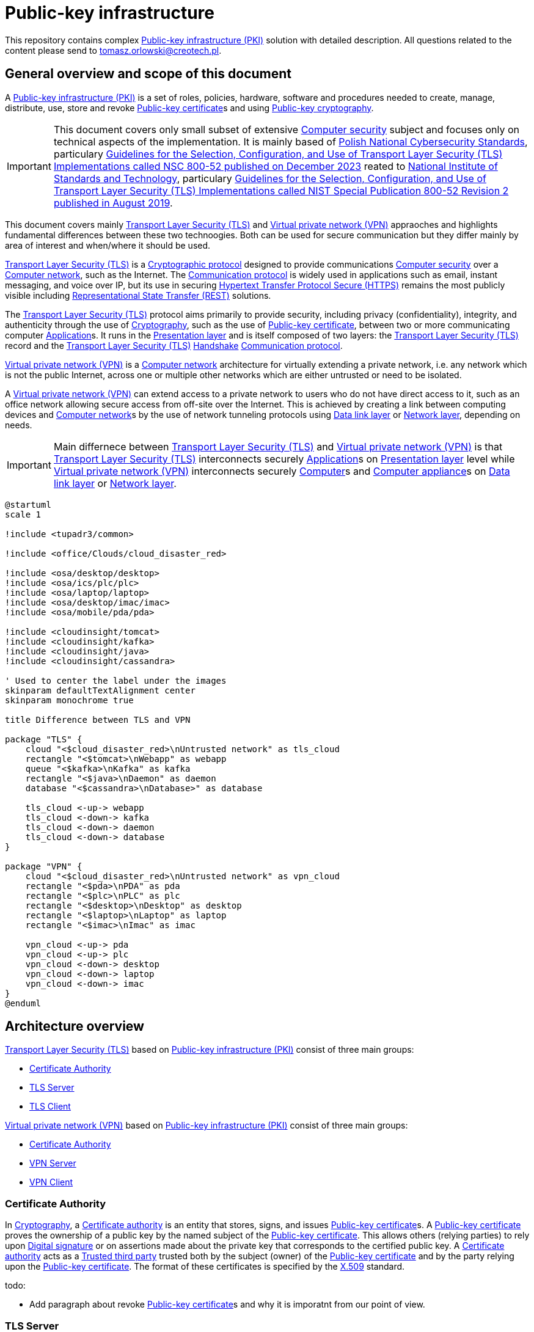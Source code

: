 // INFO: Parametes section (URLs).
:pki_url_nice_label: https://en.wikipedia.org/wiki/Public_key_infrastructure[Public-key infrastructure (PKI)]

:pub_key_cert_nice_label: https://en.wikipedia.org/wiki/Public_key_certificate[Public-key certificate]

:hunspell_url_nice_label: https://en.wikipedia.org/wiki/Hunspell[Hunspell]

:pub_key_crypto_url_nice_label: https://en.wikipedia.org/wiki/Public-key_cryptography[Public-key cryptography]

:vscode_url_nice_label: https://en.wikipedia.org/wiki/Visual_Studio_Code[Visual Studio Code]

:asciidoctor_plantuml_url_nice_label: https://github.com/hsanson/asciidoctor-plantuml?tab=readme-ov-file#docker[PlantUML Server]

:docker_url_nice_label: https://en.wikipedia.org/wiki/Docker_(software)[Docker]

:computer_security_url_nice_label: https://en.wikipedia.org/wiki/Computer_security[Computer security]

:nsc_url_nice_label: https://www.gov.pl/web/baza-wiedzy/narodowe-standardy-cyber[Polish National Cybersecurity Standards]

:nsc_800_52_url_nice_label: https://www.gov.pl/attachment/e3804a73-2d3e-4232-bc6d-9bbb4ba697bb[Guidelines for the Selection, Configuration, and Use of Transport Layer Security (TLS) Implementations called NSC 800-52 published on December 2023]

:nist_url_nice_label: https://www.nist.gov[National Institute of Standards and Technology]

:nist_800_52_url_nice_label: https://nvlpubs.nist.gov/nistpubs/SpecialPublications/NIST.SP.800-52r2.pdf[Guidelines for the Selection, Configuration, and Use of Transport Layer Security (TLS) Implementations called NIST Special Publication 800-52 Revision 2 published in August 2019]

:tls_url_nice_label: https://en.wikipedia.org/wiki/Transport_Layer_Security[Transport Layer Security (TLS)]

:crypt_protocol_url_nice_label: https://en.wikipedia.org/wiki/Cryptographic_protocol[Cryptographic protocol]

:comm_protocol_url_nice_label: https://en.wikipedia.org/wiki/Communication_protocol[Communication protocol]

:cryptography_url_nice_label: https://en.wikipedia.org/wiki/Cryptography[Cryptography]

:presentation_layer_url_nice_label: https://en.wikipedia.org/wiki/Presentation_layer[Presentation layer]

:handshake_url_nice_label: https://en.wikipedia.org/wiki/Handshake_(computing)[Handshake]

:ca_url_nice_label: https://en.wikipedia.org/wiki/Certificate_authority[Certificate authority]

:x509_url_nice_label: https://en.wikipedia.org/wiki/X.509[X.509]

:digital_signature_url_nice_label: https://en.wikipedia.org/wiki/Digital_signature[Digital signature]

:trusted_third_party_url_nice_label: https://en.wikipedia.org/wiki/Trusted_third_party[Trusted third party]

:vpn_url_nice_label: https://en.wikipedia.org/wiki/Virtual_private_network[Virtual private network (VPN)]

:https_url_nice_label: https://en.wikipedia.org/wiki/HTTPS[Hypertext Transfer Protocol Secure (HTTPS)]

:rest_url_nice_label: https://en.wikipedia.org/wiki/REST[Representational State Transfer (REST)]

:application_url_nice_label: https://en.wikipedia.org/wiki/Application_software[Application]

:computer_network_url_nice_label: https://en.wikipedia.org/wiki/Computer_network[Computer network]

:data_link_layer_url_nice_label: https://en.wikipedia.org/wiki/Data_link_layer[Data link layer]

:network_layer_url_nice_label: https://en.wikipedia.org/wiki/Network_layer[Network layer]

:computer_url_nice_label: https://en.wikipedia.org/wiki/Computer[Computer]

:computer_appliance_url_nice_label: https://en.wikipedia.org/wiki/Computer_appliance[Computer appliance]

:client_server_url_nice_label: https://en.wikipedia.org/wiki/Client%E2%80%93server_model[Client–server]

:server_url_nice_label: https://en.wikipedia.org/wiki/Server_(computing)[Server]

:client_url_nice_label: https://en.wikipedia.org/wiki/Client_(computing)[Client]

:microservice_url_nice_label: https://en.wikipedia.org/wiki/Microservices[Microservice]

:high_availability_url_nice_label: https://en.wikipedia.org/wiki/High_availability[High availability]

:timeout_url_nice_label: https://en.wikipedia.org/wiki/Timeout_(computing)[Timeout]

:multitier_architecture_url_nice_label: https://en.wikipedia.org/wiki/Multitier_architecture[Multitier architecture]

:openvpn_url_nice_label: https://en.wikipedia.org/wiki/OpenVPN[OpenVPN]

:replication_url_nice_label: https://en.wikipedia.org/wiki/Replication_(computing)[Replication]

:failover_url_nice_label: https://en.wikipedia.org/wiki/Failover[Failover]

:computer_cluster_url_nice_label: https://en.wikipedia.org/wiki/Computer_cluster[Cluster]

:vrrp_url_nice_label: https://en.wikipedia.org/wiki/Virtual_Router_Redundancy_Protocol[Virtual Router Redundancy Protocol (VRRP)]

:load_balancing_url_nice_label: https://en.wikipedia.org/wiki/Load_balancing_(computing)[Load balancing]

:round_robin_url_nice_label: https://en.wikipedia.org/wiki/Round-robin_scheduling[Round-robin]

:database_url_nice_label: https://en.wikipedia.org/wiki/Database[Database]

// INFO: Parametes section (labels).

:local_user: user
:local_hostname: localhost

:some_source_file_adoc: some_source_file.adoc
:some_source_file_puml: some_source_file.puml

:plantuml_server_name: plantumlserver

= Public-key infrastructure

This repository contains complex {pki_url_nice_label} solution with detailed description. All questions related to the content please send to tomasz.orlowski@creotech.pl.

== General overview and scope of this document

A {pki_url_nice_label} is a set of roles, policies, hardware, software and procedures needed to create, manage, distribute, use, store and revoke {pub_key_cert_nice_label}s and using {pub_key_crypto_url_nice_label}.

IMPORTANT: This document covers only small subset of extensive {computer_security_url_nice_label} subject and focuses only on technical aspects of the implementation. It is mainly based of {nsc_url_nice_label}, particulary {nsc_800_52_url_nice_label} reated to {nist_url_nice_label}, particulary {nist_800_52_url_nice_label}.

This document covers mainly {tls_url_nice_label} and {vpn_url_nice_label} appraoches and highlights fundamental differences between these two technoogies. Both can be used for secure communication but they differ mainly by area of interest and when/where it should be used.

{tls_url_nice_label} is a {crypt_protocol_url_nice_label} designed to provide communications {computer_security_url_nice_label} over a {computer_network_url_nice_label}, such as the Internet. The {comm_protocol_url_nice_label} is widely used in applications such as email, instant messaging, and voice over IP, but its use in securing {https_url_nice_label} remains the most publicly visible including {rest_url_nice_label} solutions.

The {tls_url_nice_label} protocol aims primarily to provide security, including privacy (confidentiality), integrity, and authenticity through the use of {cryptography_url_nice_label}, such as the use of {pub_key_cert_nice_label}, between two or more communicating computer {application_url_nice_label}s. It runs in the {presentation_layer_url_nice_label} and is itself composed of two layers: the {tls_url_nice_label} record and the {tls_url_nice_label} {handshake_url_nice_label} {comm_protocol_url_nice_label}.

{vpn_url_nice_label} is a {computer_network_url_nice_label} architecture for virtually extending a private network, i.e. any network which is not the public Internet, across one or multiple other networks which are either untrusted or need to be isolated.

A {vpn_url_nice_label} can extend access to a private network to users who do not have direct access to it, such as an office network allowing secure access from off-site over the Internet. This is achieved by creating a link between computing devices and {computer_network_url_nice_label}s by the use of network tunneling protocols using {data_link_layer_url_nice_label} or {network_layer_url_nice_label}, depending on needs.

IMPORTANT: Main differnece between {tls_url_nice_label} and {vpn_url_nice_label} is that {tls_url_nice_label} interconnects securely {application_url_nice_label}s on {presentation_layer_url_nice_label} level while {vpn_url_nice_label} interconnects securely {computer_url_nice_label}s and {computer_appliance_url_nice_label}s on {data_link_layer_url_nice_label} or {network_layer_url_nice_label}.

[plantuml, format="png", id="tls_vs_vpn"]
----
@startuml
scale 1

!include <tupadr3/common>

!include <office/Clouds/cloud_disaster_red>

!include <osa/desktop/desktop>
!include <osa/ics/plc/plc>
!include <osa/laptop/laptop>
!include <osa/desktop/imac/imac>
!include <osa/mobile/pda/pda>

!include <cloudinsight/tomcat>
!include <cloudinsight/kafka>
!include <cloudinsight/java>
!include <cloudinsight/cassandra>

' Used to center the label under the images
skinparam defaultTextAlignment center
skinparam monochrome true

title Difference between TLS and VPN

package "TLS" {
    cloud "<$cloud_disaster_red>\nUntrusted network" as tls_cloud
    rectangle "<$tomcat>\nWebapp" as webapp
    queue "<$kafka>\nKafka" as kafka
    rectangle "<$java>\nDaemon" as daemon
    database "<$cassandra>\nDatabase>" as database

    tls_cloud <-up-> webapp
    tls_cloud <-down-> kafka
    tls_cloud <-down-> daemon
    tls_cloud <-down-> database
}

package "VPN" {
    cloud "<$cloud_disaster_red>\nUntrusted network" as vpn_cloud
    rectangle "<$pda>\nPDA" as pda
    rectangle "<$plc>\nPLC" as plc
    rectangle "<$desktop>\nDesktop" as desktop
    rectangle "<$laptop>\nLaptop" as laptop
    rectangle "<$imac>\nImac" as imac

    vpn_cloud <-up-> pda
    vpn_cloud <-up-> plc
    vpn_cloud <-down-> desktop
    vpn_cloud <-down-> laptop
    vpn_cloud <-down-> imac
}
@enduml
----

== Architecture overview

{tls_url_nice_label} based on {pki_url_nice_label} consist of three main groups:

* <<Certificate Authority>>
* <<TLS Server>>
* <<TLS Client>>

{vpn_url_nice_label} based on {pki_url_nice_label} consist of three main groups:

* <<Certificate Authority>>
* <<VPN Server>>
* <<VPN Client>>

=== Certificate Authority

In {cryptography_url_nice_label}, a {ca_url_nice_label} is an entity that stores, signs, and issues {pub_key_cert_nice_label}s. A {pub_key_cert_nice_label} proves the ownership of a public key by the named subject of the {pub_key_cert_nice_label}. This allows others (relying parties) to rely upon {digital_signature_url_nice_label} or on assertions made about the private key that corresponds to the certified public key. A {ca_url_nice_label} acts as a {trusted_third_party_url_nice_label} trusted both by the subject (owner) of the {pub_key_cert_nice_label} and by the party relying upon the {pub_key_cert_nice_label}. The format of these certificates is specified by the {x509_url_nice_label} standard.

.todo:

* Add paragraph about revoke {pub_key_cert_nice_label}s and why it is imporatnt from our point of view.

=== TLS Server

This is name for {server_url_nice_label} related to {tls_url_nice_label} according to {client_server_url_nice_label} model. TLS server acts as topological central point for several <<TLS Client>>s and is able to manage multiple connections at once. Most common approach and good practice is to locate it inside known area of network, inside premises, and on own managed and trusted environment.

From architecture point of view it acts as known internal resource, where external clients are able to connect to on demand. It should listen and be available all the time so technique like {high_availability_url_nice_label} is applied to achieve this goal. Behind it actual application is located which delivers target buissness logic.

Example is {microservice_url_nice_label} using {rest_url_nice_label} API available in public {computer_network_url_nice_label}.

=== TLS Client

This is name for {client_url_nice_label} related to {tls_url_nice_label} according to {client_server_url_nice_label} model. TLS client acts as one of many topological edge points of central <<TLS Server>> and usually is able to manage only one connection. Most common approach is to locate it outside known area of network and its goal is to be able to establish secure connection with <<TLS Server>> and to get some information from it or to send some information to it.

From architecture point of view it acts as one of external resources, which is able to securely connect to internal <<TLS Server>> on demand. <<TLS Server>> should listen and be available all the time but in practice downtime, network issues or other internal complications can happen. That is why TLS client should be able to reconnect so technique like {timeout_url_nice_label} is applied to achieve this goal. In case of TLS client, before {tls_url_nice_label} tier buissness logic is located which requests some information or data from  <<TLS Server>>.

Example is Front-end requesting via {rest_url_nice_label} API something from Back-end hidden behind <<TLS Server>> located remotely in secure area of network, inside premises. This way TLS client, the untrusted party located in untrusted area of network (for example web browser) is able to get via secure connection some information or data form <<TLS Server>>, the trusted party located in trusted area of network. Such architecural isolation is base concept of security management in {multitier_architecture_url_nice_label}. Such scenario is commonly used and is considered as a good practice.

=== VPN Server

Analogous to <<TLS Server>> this is name for {server_url_nice_label} related to {vpn_url_nice_label} according to {client_server_url_nice_label} model. VPN server acts as topological central point for several <<VPN Client>>s and is able to manage multiple connections at once. Also like <<TLS Server>> most common approach and good practice is to locate it inside known area of network, inside premises, and on own managed and trusted environment.

From architecture point of view it acts as known internal resource, where external clients are able to connect to on demand. Behind it whole or some subset of remote (or isolated) {computer_network_url_nice_label} is located and accessible.

Example implementation of {vpn_url_nice_label} is {openvpn_url_nice_label} and it will be used further as a reference in this document. This implementation was chosen because of being well known, widely applied, and having support of {ca_url_nice_label} and {x509_url_nice_label} {pub_key_cert_nice_label}s integration.

VPN Server should listen and be available all the time. {openvpn_url_nice_label} server {replication_url_nice_label} typically refers to either {failover_url_nice_label} or {computer_cluster_url_nice_label}ing setups for {high_availability_url_nice_label}. In a {failover_url_nice_label} setup, a primary server has a standby secondary server that automatically takes over if the primary fails, using {vrrp_url_nice_label}. In a {computer_cluster_url_nice_label} setup, multiple servers simultaneously handle <<VPN Client>> connections using {load_balancing_url_nice_label} strategy based on {round_robin_url_nice_label} algorithm, with configurations stored in a central {database_url_nice_label} common for all instances. <<VPN Client>>s connect to any available instance. 

=== VPN Client

Analogous to <<TLS Client>> this is name for {client_url_nice_label} related to {vpn_url_nice_label} according to {client_server_url_nice_label} model. VPN client acts as one of many topological edge points of central <<VPN Server>> and usually is able to manage only one connection. Also like <<TLS Client>> most common approach is to locate it outside known area of network.

From architecture point of view it acts as one of external resources, which is able to securely connect to internal <<VPN Server>> on demand. <<VPN Server>> should listen and be available all the time but in practice downtime, network issues or other internal complications can happen. That is why VPN client should be able to reconnect so technique like {timeout_url_nice_label} is applied to achieve this goal.

In case of VPN client, before {vpn_url_nice_label} tier whole or some subset of {computer_network_url_nice_label} is located. Its goal is to be able to establish secure connection with <<VPN Server>> and to obtain access to remote or isolated {computer_network_url_nice_label} hidden behind that server.

=== Establishing a SSL/TLS Session

{tls_url_nice_label} is used for secure communication between the <<TLS Client>> side and <<TLS Server>> side in the {presentation_layer_url_nice_label}. Simplified connection establishment is presented in the diagram below.

[plantuml, format="png", id="simplified_tls_connection_establishment"]
----
@startuml

participant "TLS Client" as client
participant "TLS Server" as server

group Secure connection establishment
client -> server: Hello. I want to establish secure connection with you, because I know who you are.
server -> client: Hello. I know who you are too so sure, let's do it.
end

group Secure connection
client <-> server: Secure bidirectional data exchange
end

@enduml
----

Always <<TLS Client>> initializates connection by sending "hello" message to the <<TLS Server>>. In practice, this process can be more complicated and indeed it is. It consist of two parts: the handshake and actual secure session. The main complication is making sure, that both sides know each ohter. Diagram below presents more advanced overview of the process.

[plantuml, format="png", id="advanced_tls_connection_establishment"]
----
@startuml

actor User
participant "TLS Client" as client
participant "TLS Server" as server

User->client: Start secure session

group TCP
client->server: SYN
server->client: SYN ACK
client->server: ACK
end

group TLS handshake (unencrypted part)
client->server: ClientHello
server->client: ServerHello
server->client: ServerCertyficate (authentication)
server->client: ServerHelloDone
client->server: ClientKeyExchange Message
client->server: ChangeCipherSpec
client->server: Finished
server->client: ChangeCipherSpec
server->client: Finished
end

group TLS session (encrypted part)
client<->server: Secure bidirectional data exchange
end

@enduml
----

This communication can differ in many ways depending on the configuration applied. Good practices are described in {nsc_800_52_url_nice_label} based on  {nist_800_52_url_nice_label}. Detailed configuration aspects are not important for understanding the general building blocks of the architecture and is out of scope of this document.

The important detail in the diagram presented is described as authentication. The <<TLS Client>> verifies the <<TLS Server>>'s {pub_key_cert_nice_label} with the <<Certificate Authority>> that issued it. This confirms that the <<TLS Server>> is who it says it is, and that the <<TLS Client>> is interacting with the actual owner of the domain. Here comes the <<Certificate Authority>> as important player in {tls_url_nice_label} handshake, which is essencial in secure communication establishment.

.todo:

* Add paragraph about relation to Certificate Authority
* Add paragraph about certificate revocation here and underline, why it is important.

// INFO: Page separator
[%always]
<<<

== VS Code developer manual

List of useful {vscode_url_nice_label} extentions used for development:

* AsciiDoc
* PlantUML Viewer
* Docker

=== AsciiDoc

If you want to see generated `{some_source_file_adoc}` preview open file you are interrested in and press `ctrl+shift+v` key combination. New window should appear containing your generated `{some_source_file_adoc}` preview.

=== PlantUML Viewer

If you want to see generated `{some_source_file_puml}` preview open file you are interrested in and press `alt+d` key combination. Preview window should appear next to your `{some_source_file_puml}` code.

=== Docker

Docker extension is used only to see currently running images. It is not mandatory. It is possible to check status of running PlantUML server docker image via CLI. Check section dedicated to <<PlantUML Server>> for details.

== PlantUML Server

According to the README article {asciidoctor_plantuml_url_nice_label} PlantUML Server can be launched locally in {docker_url_nice_label} via command line.

[subs="+attributes"]
-------------------------------------------------------------------------------
docker run -d --name {plantuml_server_name} -p 8081:8080 plantuml/plantuml-server:jetty
f12e5651ee03a2f53fe6cc5d21529d5ef0611005a4a46f66aa5c4f29e9ed4528
-------------------------------------------------------------------------------

You can verify if PlantUML Server {docker_url_nice_label} container is already running from command line.

[subs="+attributes"]
-------------------------------------------------------------------------------
[{local_user}@{local_hostname} ~]$ docker ps --format '{{.Names}}' | grep {plantuml_server_name}
{plantuml_server_name}
-------------------------------------------------------------------------------

If command gives empty output, probably container is not running.

// INFO: Page separator
[%always]
<<<

== Source of information

* https://www.cloudflare.com/pl-pl/learning/ssl/what-happens-in-a-tls-handshake[What happens in a TLS handshake?]
* https://developer.okta.com/books/api-security/tls/how[Establishing a SSL/TLS Session]
* https://www.researchgate.net/figure/The-TLS-handshake-protocol-messages-sequence_fig2_321580115[The TLS handshake protocol messages sequence]

// INFO: Page separator
[%always]
<<<

== TODO

Items planned to be added or extended:

.todo:
* Integrate spell checking like {hunspell_url_nice_label}.
* Integrate conditional PDF generation depending on profiles (ie. custommer, architect, developer, all, etc...).
* Implement redundant/unused parameters detection.
* Implement unknown parameters detector and rise build error for that.
* Implement proper PDF generator for PlantUML diagrams. Source of information: https://fiveandahalfstars.ninja/blog/2017/2017-05-01-plantuml-and-pdf
